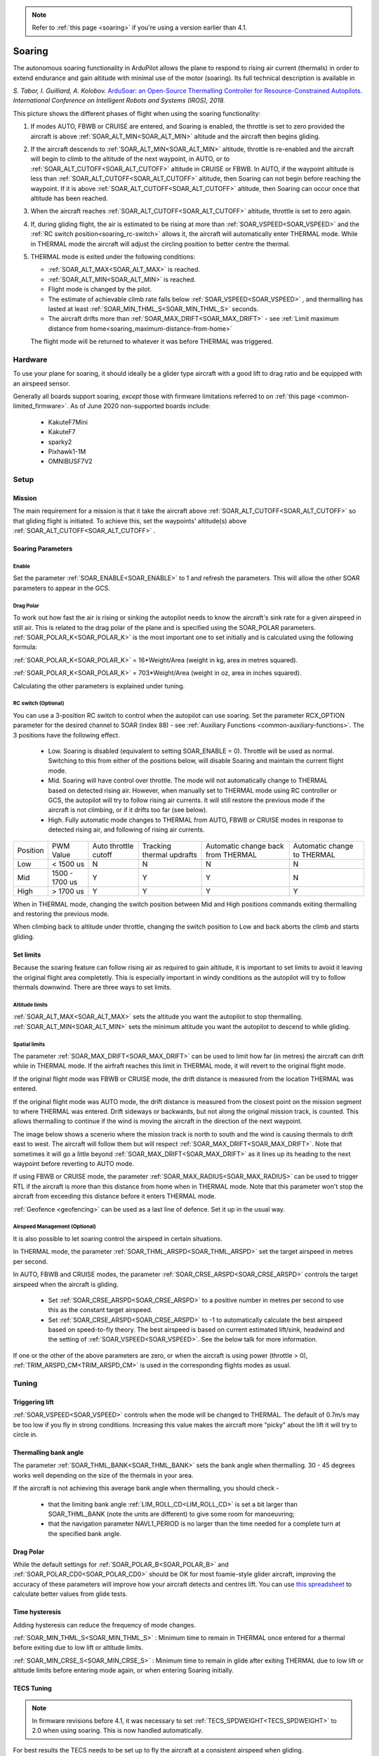 .. _soaring-upcoming:

.. note::

  Refer to :ref:`this page <soaring>` if you're using a version earlier than 4.1.

=======
Soaring
=======

.. image:: ../../../images/soar-cover.jpg


The autonomous soaring functionality in ArduPilot allows the plane to respond to 
rising air current (thermals) in order to extend endurance and gain altitude with 
minimal use of the motor (soaring). Its full technical description is available in

*S. Tabor, I. Guilliard, A. Kolobov.* `ArduSoar: an Open-Source Thermalling Controller for Resource-Constrained Autopilots <https://arxiv.org/abs/1802.08215/>`_. *International Conference on Intelligent Robots and Systems (IROS), 2018.*


.. image:: ../../../images/thermalling.jpg

This picture shows the different phases of flight when using the soaring
functionality:

#. If modes AUTO, FBWB or CRUISE are entered, and Soaring is enabled, the throttle is set to zero provided the aircraft is above :ref:`SOAR_ALT_MIN<SOAR_ALT_MIN>` altitude and the aircraft then begins gliding.
#. If the aircraft descends to :ref:`SOAR_ALT_MIN<SOAR_ALT_MIN>` altitude, throttle is re-enabled and the aircraft will begin to climb to the altitude of the next waypoint, in AUTO, or to :ref:`SOAR_ALT_CUTOFF<SOAR_ALT_CUTOFF>` altitude in CRUISE or FBWB. In AUTO, if the waypoint altitude is less than :ref:`SOAR_ALT_CUTOFF<SOAR_ALT_CUTOFF>` altitude, then Soaring can not begin before reaching the waypoint. If it is above :ref:`SOAR_ALT_CUTOFF<SOAR_ALT_CUTOFF>` altitude, then Soaring can occur once that altitude has been reached.
#. When the aircraft reaches :ref:`SOAR_ALT_CUTOFF<SOAR_ALT_CUTOFF>` altitude, throttle is set to zero again.
#. If, during gliding flight, the air is estimated to be rising at more than
   :ref:`SOAR_VSPEED<SOAR_VSPEED>` and the :ref:`RC switch position<soaring_rc-switch>` allows it, the aircraft will automatically enter THERMAL mode. While in THERMAL mode the aircraft will adjust the circling position to better centre the thermal.
#. THERMAL mode is exited under the following conditions:

   - :ref:`SOAR_ALT_MAX<SOAR_ALT_MAX>` is reached.
   - :ref:`SOAR_ALT_MIN<SOAR_ALT_MIN>` is reached.
   - Flight mode is changed by the pilot.
   - The estimate of achievable climb rate falls below :ref:`SOAR_VSPEED<SOAR_VSPEED>` , and 
     thermalling has lasted at least :ref:`SOAR_MIN_THML_S<SOAR_MIN_THML_S>` seconds.
   - The aircraft drifts more than :ref:`SOAR_MAX_DRIFT<SOAR_MAX_DRIFT>` - see :ref:`Limit maximum distance from home<soaring_maximum-distance-from-home>`

   The flight mode will be returned to whatever it was before THERMAL was triggered.


Hardware
========

To use your plane for soaring, it should ideally be a glider type aircraft with 
a good lift to drag ratio and be equipped with an airspeed sensor.

Generally all boards support soaring, *except* those with firmware limitations referred to on :ref:`this page <common-limited_firmware>`. As of June 2020 non-supported boards include:

 - KakuteF7Mini
 - KakuteF7
 - sparky2
 - Pixhawk1-1M
 - OMNIBUSF7V2

Setup
=====

Mission 
-------

The main requirement for a mission is that it take the aircraft above :ref:`SOAR_ALT_CUTOFF<SOAR_ALT_CUTOFF>`
so that gliding flight is initiated. To achieve this, set the waypoints' altitude(s)
above :ref:`SOAR_ALT_CUTOFF<SOAR_ALT_CUTOFF>` . 

Soaring Parameters
------------------

Enable
~~~~~~

Set the parameter :ref:`SOAR_ENABLE<SOAR_ENABLE>` to 1 and refresh the parameters. This will allow the other SOAR parameters
to appear in the GCS.

Drag Polar
~~~~~~~~~~~

To work out how fast the air is rising or sinking the autopilot needs to know the
aircraft's sink rate for a given airspeed in still air. This is related to the 
drag polar of the plane and is specified using the SOAR_POLAR parameters.
:ref:`SOAR_POLAR_K<SOAR_POLAR_K>` is the most important one to set initially and is calculated
using the following formula:

:ref:`SOAR_POLAR_K<SOAR_POLAR_K>` = 16*Weight/Area
(weight in kg, area in metres squared).

:ref:`SOAR_POLAR_K<SOAR_POLAR_K>` = 703*Weight/Area
(weight in oz, area in inches squared).

Calculating the other parameters is explained under tuning.

.. _soaring_rc-switch-upcoming:

RC switch (Optional)
~~~~~~~~~~~~~~~~~~~~

You can use a 3-position RC switch to control when the autopilot can use soaring. Set the parameter RCX_OPTION parameter for the desired channel to SOAR (index 88) - see :ref:`Auxiliary Functions <common-auxiliary-functions>`. The 3 positions have the following effect.

 - Low. Soaring is disabled (equivalent to setting SOAR_ENABLE = 0). Throttle will be used as normal. Switching to this from either of the positions below, will disable Soaring and maintain the current flight mode.
 
 - Mid. Soaring will have control over throttle. The mode will not automatically change to THERMAL based on detected rising air. However, when manually set to THERMAL mode using RC controller or GCS, the autopilot will try to follow rising air currents. It will still restore the previous mode if the aircraft is not climbing, or if it drifts too far (see below).
 
 - High. Fully automatic mode changes to THERMAL from AUTO, FBWB or CRUISE modes in response to detected rising air, and following of rising air currents.

+----------+----------------+---------------+-------------------+-------------------+-------------------+
| Position | PWM Value      | Auto throttle |  Tracking thermal | Automatic change  | Automatic change  |
|          |                | cutoff        |  updrafts         | back from THERMAL | to THERMAL        |
+----------+----------------+---------------+-------------------+-------------------+-------------------+
|  Low     | < 1500 us      |       N       |       N           |       N           |       N           |
+----------+----------------+---------------+-------------------+-------------------+-------------------+
|  Mid     | 1500 - 1700 us |       Y       |       Y           |       Y           |       N           |
+----------+----------------+---------------+-------------------+-------------------+-------------------+
|  High    | > 1700 us      |       Y       |       Y           |       Y           |       Y           |
+----------+----------------+---------------+-------------------+-------------------+-------------------+

When in THERMAL mode, changing the switch position between Mid and High positions commands exiting thermalling and restoring the previous mode.

When climbing back to altitude under throttle, changing the switch position to Low and back aborts the climb and starts gliding.


Set limits
----------

Because the soaring feature can follow rising air as required to gain altitude, it is important to set limits to avoid it leaving the original flight area completetly. This is especially important in windy conditions as the autopilot will try to follow thermals downwind. There are three ways to set limits.

Altitude limits
~~~~~~~~~~~~~~~

:ref:`SOAR_ALT_MAX<SOAR_ALT_MAX>` sets the altitude you want the autopilot to stop thermalling.
:ref:`SOAR_ALT_MIN<SOAR_ALT_MIN>` sets the minimum altitude you want the autopilot to descend to while gliding.


Spatial limits
~~~~~~~~~~~~~~

The parameter :ref:`SOAR_MAX_DRIFT<SOAR_MAX_DRIFT>` can be used to limit how far (in metres) the aircraft can drift while in THERMAL mode. If the airfraft reaches this limit in THERMAL mode, it will revert to the original flight mode.

If the original flight mode was FBWB or CRUISE mode, the drift distance is measured from the location THERMAL was entered.

If the original flight mode was AUTO mode, the drift distance is measured from the closest point on the mission segment 
to where THERMAL was entered. Drift sideways or backwards, but not along the original mission track, is counted. This allows
thermalling to continue if the wind is moving the aircraft in the direction of the next waypoint.

The image below shows a scenerio where the mission track is north to south and the wind is causing thermals to drift east to west. The aircraft will follow them but will respect :ref:`SOAR_MAX_DRIFT<SOAR_MAX_DRIFT>`. Note that sometimes it will go a little beyond  :ref:`SOAR_MAX_DRIFT<SOAR_MAX_DRIFT>` as it lines up its heading to the next waypoint before reverting to AUTO mode.

.. image:: ../../../images/SOAR_MAX_DRIFT.png


If using FBWB or CRUISE mode, the parameter :ref:`SOAR_MAX_RADIUS<SOAR_MAX_RADIUS>` can be used to trigger RTL if the aircraft is more than this distance from home when in THERMAL mode. Note that this parameter won't stop the aircraft from exceeding this distance before it enters THERMAL mode.

:ref:`Geofence <geofencing>` can be used as a last line of defence. Set it up in the usual way.

.. _soaring_maximum-distance-from-home:


Airspeed Management (Optional)
~~~~~~~~~~~~~~~~~~~~~~~~~~~~~~~

It is also possible to let soaring control the airspeed in certain situations.

In THERMAL mode, the parameter :ref:`SOAR_THML_ARSPD<SOAR_THML_ARSPD>` set the target airspeed in metres per second.

In AUTO, FBWB and CRUISE modes, the parameter :ref:`SOAR_CRSE_ARSPD<SOAR_CRSE_ARSPD>` controls the target airspeed when the aircraft is gliding.

 - Set :ref:`SOAR_CRSE_ARSPD<SOAR_CRSE_ARSPD>` to a positive number in metres per second to use this as the constant target airspeed.

 - Set :ref:`SOAR_CRSE_ARSPD<SOAR_CRSE_ARSPD>` to -1 to automatically calculate the best airspeed based on speed-to-fly theory. The best airspeed is based on current estimated lift/sink, headwind and the setting of :ref:`SOAR_VSPEED<SOAR_VSPEED>`. See the below talk for more information.

If one or the other of the above parameters are zero, or when the aircraft is using power (throttle > 0), :ref:`TRIM_ARSPD_CM<TRIM_ARSPD_CM>` is used in the corresponding flights modes as usual.

..  youtube:: Z-CZkG0lshc
    :width: 100%

Tuning
======

Triggering lift
---------------

:ref:`SOAR_VSPEED<SOAR_VSPEED>` controls when the mode will be changed to THERMAL. The default of 0.7m/s
may be too low if you fly in strong conditions. Increasing this value makes the aircraft more "picky" about the lift it will
try to circle in.

Thermalling bank angle
----------------------

The parameter :ref:`SOAR_THML_BANK<SOAR_THML_BANK>` sets the bank angle when thermalling. 30 - 45 degrees works well depending on the size of the thermals in your area.

If the aircraft is not achieving this average bank angle when thermalling, you should check - 

 - that the limiting bank angle :ref:`LIM_ROLL_CD<LIM_ROLL_CD>` is set a bit larger than SOAR_THML_BANK (note the units are different) to give some room for manoeuvring;

 - that the navigation parameter NAVL1_PERIOD is no larger than the time needed for a complete turn at the specified bank angle.

Drag Polar
----------

While the default settings for :ref:`SOAR_POLAR_B<SOAR_POLAR_B>` and :ref:`SOAR_POLAR_CD0<SOAR_POLAR_CD0>`
should be OK for most foamie-style glider aircraft, improving the accuracy of these parameters will improve how
your aircraft detects and centres lift. You can use `this spreadsheet <https://docs.google.com/spreadsheets/d/1WA9CXRSPBc6mFydhQ3O_2SeDrQoFH1UrdiXd0PJ-zE4/edit?usp=sharing>`__ to calculate better values from glide tests.

Time hysteresis
---------------

Adding hysteresis can reduce the frequency of mode changes.

:ref:`SOAR_MIN_THML_S<SOAR_MIN_THML_S>` : Minimum time to remain in THERMAL once entered for a thermal before exiting due to low lift or altitude limits.

:ref:`SOAR_MIN_CRSE_S<SOAR_MIN_CRSE_S>` : Minimum time to remain in glide after exiting THERMAL due to low lift or altitude limits before entering mode again, or when entering Soaring initially.

TECS Tuning
-----------

.. note::

   In firmware revisions before 4.1, it was necessary to set :ref:`TECS_SPDWEIGHT<TECS_SPDWEIGHT>` to 2.0 when using soaring.
   This is now handled automatically.
 
For best results the TECS needs to be set up to fly the aircraft at a consistent airspeed when 
gliding.

If your aircraft has trouble maintaining airspeed accurately you can tune it by confirming that 
:ref:`TECS_SPDWEIGHT<TECS_SPDWEIGHT>` is set to to 2.0, :ref:`SOAR_ENABLE<SOAR_ENABLE>` to 1 and set
:ref:`SOAR_VSPEED<SOAR_VSPEED>` to a large number, say 50.0, or use the :ref:`RC switch<soaring_rc-switch-upcoming>`
to inhibit mode changes. This means that the aircraft will
glide but will never begin thermalling. Set :ref:`SOAR_ALT_CUTOFF<SOAR_ALT_CUTOFF>` to an altitude high enough to
allow a good length of time to be spent gliding. 

Launch the aircraft and put it in AUTO mode. It should climb to :ref:`SOAR_ALT_CUTOFF<SOAR_ALT_CUTOFF>` 
and then begin a gliding descent. Watch the telemetry graphs or look at the Dataflash logs after the flight. Is the aircraft maintaining the demanded airspeed? The actual and demanded airspeed can be seen in the onboard log as 
``TECS.sp`` and ``TECS.spdem``, and via telemetry you can use ``NAV_CONTROLLER_OUTPUT.aspd_error``. Problems can usually be fixed
by increasing ``PTCH2SRV_IMAX`` and :ref:`TECS_INTEG_GAIN<TECS_INTEG_GAIN>` to achieve good airspeed
tracking in gliding flight.

Notes
=====

MAVLINK Telemetry
-----------------

Currently, the only effect on telemetry is that when soaring is active the climb rate item (VFR_HUD.climb) is altered. Rather that the estimated vertical speed of the aircraft, the estimated vertical speed of the air mass is sent. This field is used by Mission Planner and OpenTX radios to produce vario audio output.

Use of TECS synthetic airspeed
------------------------------

If your plane can't accommodate an airspeed sensor, it is possible to use the TECS synthetic airspeed estimate :ref:`TECS_SYNAIRSPEED<TECS_SYNAIRSPEED>`.
Make sure you read the warning regarding this feature before deciding to use it. To use this feature, set the parameter :ref:`TECS_SYNAIRSPEED<TECS_SYNAIRSPEED>` to 1.
